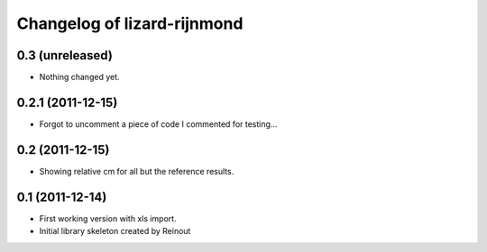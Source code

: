 Changelog of lizard-rijnmond
===================================================


0.3 (unreleased)
----------------

- Nothing changed yet.


0.2.1 (2011-12-15)
------------------

- Forgot to uncomment a piece of code I commented for testing...


0.2 (2011-12-15)
----------------

- Showing relative cm for all but the reference results.


0.1 (2011-12-14)
----------------

- First working version with xls import.

- Initial library skeleton created by Reinout
